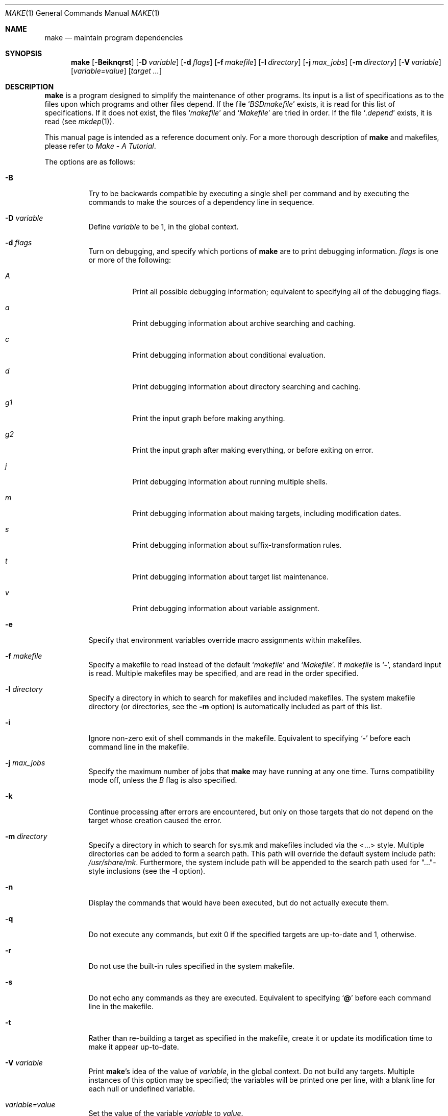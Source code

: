 .\"	$OpenBSD: src/usr.bin/make/make.1,v 1.14 1998/09/26 19:55:05 aaron Exp $
.\"	$NetBSD: make.1,v 1.18 1997/03/10 21:19:53 christos Exp $
.\"
.\" Copyright (c) 1990, 1993
.\"	The Regents of the University of California.  All rights reserved.
.\"
.\" Redistribution and use in source and binary forms, with or without
.\" modification, are permitted provided that the following conditions
.\" are met:
.\" 1. Redistributions of source code must retain the above copyright
.\"    notice, this list of conditions and the following disclaimer.
.\" 2. Redistributions in binary form must reproduce the above copyright
.\"    notice, this list of conditions and the following disclaimer in the
.\"    documentation and/or other materials provided with the distribution.
.\" 3. All advertising materials mentioning features or use of this software
.\"    must display the following acknowledgement:
.\"	This product includes software developed by the University of
.\"	California, Berkeley and its contributors.
.\" 4. Neither the name of the University nor the names of its contributors
.\"    may be used to endorse or promote products derived from this software
.\"    without specific prior written permission.
.\"
.\" THIS SOFTWARE IS PROVIDED BY THE REGENTS AND CONTRIBUTORS ``AS IS'' AND
.\" ANY EXPRESS OR IMPLIED WARRANTIES, INCLUDING, BUT NOT LIMITED TO, THE
.\" IMPLIED WARRANTIES OF MERCHANTABILITY AND FITNESS FOR A PARTICULAR PURPOSE
.\" ARE DISCLAIMED.  IN NO EVENT SHALL THE REGENTS OR CONTRIBUTORS BE LIABLE
.\" FOR ANY DIRECT, INDIRECT, INCIDENTAL, SPECIAL, EXEMPLARY, OR CONSEQUENTIAL
.\" DAMAGES (INCLUDING, BUT NOT LIMITED TO, PROCUREMENT OF SUBSTITUTE GOODS
.\" OR SERVICES; LOSS OF USE, DATA, OR PROFITS; OR BUSINESS INTERRUPTION)
.\" HOWEVER CAUSED AND ON ANY THEORY OF LIABILITY, WHETHER IN CONTRACT, STRICT
.\" LIABILITY, OR TORT (INCLUDING NEGLIGENCE OR OTHERWISE) ARISING IN ANY WAY
.\" OUT OF THE USE OF THIS SOFTWARE, EVEN IF ADVISED OF THE POSSIBILITY OF
.\" SUCH DAMAGE.
.\"
.\"	from: @(#)make.1	8.4 (Berkeley) 3/19/94
.\"
.Dd March 19, 1994
.Dt MAKE 1
.Os
.Sh NAME
.Nm make
.Nd maintain program dependencies
.Sh SYNOPSIS
.Nm make
.Op Fl Beiknqrst
.Op Fl D Ar variable
.Op Fl d Ar flags
.Op Fl f Ar makefile
.Op Fl I Ar directory
.Bk -words
.Op Fl j Ar max_jobs
.Op Fl m Ar directory
.Ek
.Op Fl V Ar variable
.Op Ar variable=value
.Op Ar target ...
.Sh DESCRIPTION
.Nm make
is a program designed to simplify the maintenance of other programs.
Its input is a list of specifications as to the files upon which programs
and other files depend.
If the file
.Ql Pa BSDmakefile
exists, it is read for this list of specifications.
If it does not exist, the files
.Ql Pa makefile
and
.Ql Pa Makefile
are tried in order.
If the file
.Ql Pa .depend
exists, it is read (see
.Xr mkdep 1) .
.Pp
This manual page is intended as a reference document only.
For a more thorough description of
.Nm make
and makefiles, please refer to
.%T "Make \- A Tutorial" .
.Pp
The options are as follows:
.Bl -tag -width Ds
.It Fl B
Try to be backwards compatible by executing a single shell per command and
by executing the commands to make the sources of a dependency line in sequence.
.It Fl D Ar variable
Define
.Ar variable
to be 1, in the global context.
.It Fl d Ar flags
Turn on debugging, and specify which portions of
.Nm make
are to print debugging information.
.Ar flags
is one or more of the following:
.Bl -tag -width Ds
.It Ar A
Print all possible debugging information;
equivalent to specifying all of the debugging flags.
.It Ar a
Print debugging information about archive searching and caching.
.It Ar c
Print debugging information about conditional evaluation.
.It Ar d
Print debugging information about directory searching and caching.
.It Ar "g1"
Print the input graph before making anything.
.It Ar "g2"
Print the input graph after making everything, or before exiting
on error.
.It Ar j
Print debugging information about running multiple shells.
.It Ar m
Print debugging information about making targets, including modification
dates.
.It Ar s
Print debugging information about suffix-transformation rules.
.It Ar t
Print debugging information about target list maintenance.
.It Ar v
Print debugging information about variable assignment.
.El
.It Fl e
Specify that environment variables override macro assignments within
makefiles.
.It Fl f Ar makefile
Specify a makefile to read instead of the default
.Ql Pa makefile
and
.Ql Pa Makefile .
If
.Ar makefile
is
.Ql Fl ,
standard input is read.
Multiple makefiles may be specified, and are read in the order specified.
.It Fl I Ar directory
Specify a directory in which to search for makefiles and included makefiles.
The system makefile directory (or directories, see the
.Fl m
option) is automatically included as part of this list.
.It Fl i
Ignore non-zero exit of shell commands in the makefile.
Equivalent to specifying
.Ql Fl
before each command line in the makefile.
.It Fl j Ar max_jobs
Specify the maximum number of jobs that
.Nm make
may have running at any one time. Turns compatibility mode off, unless the
.Ar B
flag is also specified.
.It Fl k
Continue processing after errors are encountered, but only on those targets
that do not depend on the target whose creation caused the error.
.It Fl m Ar directory
Specify a directory in which to search for sys.mk and makefiles included
via the <...> style.  Multiple directories can be added to form a search path.
This path will override the default system include path:
.Pa /usr/share/mk .
Furthermore, the system include path will be appended to the search path used
for "..."-style inclusions (see the
.Fl I
option).
.It Fl n
Display the commands that would have been executed, but do not actually
execute them.
.It Fl q
Do not execute any commands, but exit 0 if the specified targets are
up-to-date and 1, otherwise.
.It Fl r
Do not use the built-in rules specified in the system makefile.
.It Fl s
Do not echo any commands as they are executed.
Equivalent to specifying
.Ql Ic @
before each command line in the makefile.
.It Fl t
Rather than re-building a target as specified in the makefile, create it
or update its modification time to make it appear up-to-date.
.It Fl V Ar variable
Print
.Nm make Ns 's
idea of the value of
.Ar variable ,
in the global context.
Do not build any targets.
Multiple instances of this option may be specified;
the variables will be printed one per line,
with a blank line for each null or undefined variable.
.It Ar variable=value
Set the value of the variable
.Ar variable
to
.Ar value .
.El
.Pp
There are seven different types of lines in a makefile: file dependency
specifications, shell commands, variable assignments, include statements,
conditional directives, for loops, and comments.
.Pp
In general, lines may be continued from one line to the next by ending
them with a backslash
.Pq Ql \e .
The trailing newline character and initial whitespace on the following
line are compressed into a single space.
.Sh FILE DEPENDENCY SPECIFICATIONS
Dependency lines consist of one or more targets, an operator, and zero
or more sources.
This creates a relationship where the targets ``depend'' on the sources
and are usually created from them.
The exact relationship between the target and the source is determined
by the operator that separates them.
The three operators are as follows:
.Bl -tag -width flag
.It Ic \&:
A target is considered out-of-date if its modification time is less than
those of any of its sources.
Sources for a target accumulate over dependency lines when this operator
is used.
The target is removed if
.Nm make
is interrupted.
.It Ic \&!
Targets are always re-created, but not until all sources have been
examined and re-created as necessary.
Sources for a target accumulate over dependency lines when this operator
is used.
The target is removed if
.Nm make
is interrupted.
.It Ic \&::
If no sources are specified, the target is always re-created.
Otherwise, a target is considered out-of-date if any of its sources has
been modified more recently than the target.
Sources for a target do not accumulate over dependency lines when this
operator is used.
The target will not be removed if
.Nm make
is interrupted.
.El
.Pp
Targets and sources may contain the shell wildcard values
.Ql ? ,
.Ql * ,
.Ql []
and
.Ql {} .
The values
.Ql ? ,
.Ql *
and
.Ql []
may only be used as part of the final
component of the target or source, and must be used to describe existing
files.
The value
.Ql {}
need not necessarily be used to describe existing files.
Expansion is in directory order, not alphabetically as done in the shell.
.Sh SHELL COMMANDS
Each target may have associated with it a series of shell commands, normally
used to create the target.
Each of the commands in this script
.Em must
be preceded by a tab.
While any target may appear on a dependency line, only one of these
dependencies may be followed by a creation script, unless the
.Ql Ic ::
operator is used.
.Pp
If the first or first two characters of the command line are
.Ql Ic @
and/or
.Ql Ic \- ,
the command is treated specially.
A
.Ql Ic @
causes the command not to be echoed before it is executed.
A
.Ql Ic \-
causes any non-zero exit status of the command line to be ignored.
.Sh VARIABLE ASSIGNMENTS
Variables in
.Nm make
are much like variables in the shell, and, by tradition,
consist of all upper-case letters.
The five operators that can be used to assign values to variables are as
follows:
.Bl -tag -width Ds
.It Ic \&=
Assign the value to the variable.
Any previous value is overridden.
.It Ic \&+=
Append the value to the current value of the variable.
.It Ic \&?=
Assign the value to the variable if it is not already defined.
.It Ic \&:=
Assign with expansion, i.e. expand the value before assigning it
to the variable.
Normally, expansion is not done until the variable is referenced.
.It Ic \&!=
Expand the value and pass it to the shell for execution and assign
the result to the variable.
Any newlines in the result are replaced with spaces.
.El
.Pp
Any whitespace before the assigned
.Ar value
is removed; if the value is being appended, a single space is inserted
between the previous contents of the variable and the appended value.
.Pp
Variables are expanded by surrounding the variable name with either
curly braces
.Pq Ql {}
or parentheses
.Pq Ql ()
and preceding it with
a dollar sign
.Pq Ql \&$ .
If the variable name contains only a single letter, the surrounding
braces or parentheses are not required.
This shorter form is not recommended.
.Pp
Variable substitution occurs at two distinct times, depending on where
the variable is being used.
Variables in dependency lines are expanded as the line is read.
Variables in shell commands are expanded when the shell command is
executed.
.Pp
The four different classes of variables (in order of increasing precedence)
are:
.Bl -tag -width Ds
.It Environment variables
Variables defined as part of
.Nm make Ns 's
environment.
.It Global variables
Variables defined in the makefile or in included makefiles.
.It Command line variables
Variables defined as part of the command line.
.It Local variables
Variables that are defined specific to a certain target.
The seven local variables are as follows:
.Bl -tag -width ".ARCHIVE"
.It Va .ALLSRC
The list of all sources for this target; also known as
.Ql Va \&> .
.It Va .ARCHIVE
The name of the archive file.
.It Va .IMPSRC
The name/path of the source from which the target is to be transformed
(the ``implied'' source); also known as
.Ql Va \&< .
.It Va .MEMBER
The name of the archive member.
.It Va .OODATE
The list of sources for this target that were deemed out-of-date; also
known as
.Ql Va \&? .
.It Va .PREFIX
The file prefix of the file, containing only the file portion, no suffix
or preceding directory components; also known as
.Ql Va * .
.It Va .TARGET
The name of the target; also known as
.Ql Va @ .
.El
.Pp
The shorter forms
.Ql Va @ ,
.Ql Va ? ,
.Ql Va \&> ,
and
.Ql Va *
are permitted for backward
compatibility with historical makefiles and are not recommended.
The six variables
.Ql Va "@F" ,
.Ql Va "@D" ,
.Ql Va "<F" ,
.Ql Va "<D" ,
.Ql Va "*F" ,
and
.Ql Va "*D"
are
permitted for compatibility with
.At V
makefiles and are not recommended.
.Pp
Four of the local variables may be used in sources on dependency lines
because they expand to the proper value for each target on the line.
These variables are
.Ql Va .TARGET ,
.Ql Va .PREFIX ,
.Ql Va .ARCHIVE ,
and
.Ql Va .MEMBER .
.Pp
In addition,
.Nm make
sets or knows about the following variables:
.Bl -tag -width MAKEFLAGS
.It Va \&$
A single dollar sign
.Ql \&$ ,
i.e.
.Ql \&$$
expands to a single dollar
sign.
.It Va .MAKE
The name that
.Nm make
was executed with
.Pq Va argv Ns Op 0 .
.It Va .CURDIR
A path to the directory where
.Nm make
was executed.
.It Va .OBJDIR
A path to the directory where the targets are built.
At startup,
.Nm make
searches for an alternate directory to place target files -- it
will attempt to change into this special directory.
.Nm make
first tries to change into the directory named by the environment
variable
.Ev MAKEOBJDIR .
If that fails, it tries to change into the directory named
.Pa obj.$MACHINE
(if the environment variable
.Ev MACHINE
is not set,
.Nm make
calls
.Xr uname 2
to determine the type of machine).  If it still has found no special
directory, it next tries the directory named
.Pa obj .
Finally, if none of the above directories are available
.Nm make
will settle for and use the current directory.
.It Ev MAKEFLAGS
The environment variable
.Ev MAKEFLAGS
may contain anything that
may be specified on
.Nm make Ns 's
command line.
Anything specified on
.Nm make Ns 's
command line is appended to the
.Ev MAKEFLAGS
variable which is then
entered into the environment for all programs which
.Nm make
executes.
.It Ev PWD
Alternate path to the current directory.
.Nm make
normally sets
.Ql Va .CURDIR
to the canonical path given by
.Xr getcwd 2 .
However, if the environment variable
.Ev PWD
is set and gives a path to the current directory, then
.Nm make
sets
.Ql Va .CURDIR
to the value of
.Ev PWD
instead.
.Ev PWD
is set to the value of
.Ql Va .OBJDIR
for all programs which
.Nm make
executes.
.El
.Pp
Variable expansion may be modified to select or modify each word of the
variable (where a ``word'' is whitespace delimited sequence of characters).
The general format of a variable expansion is as follows:
.Pp
.Dl {variable[:modifier[:...]]}
.Pp
Each modifier begins with a colon and one of the following
special characters.
The colon may be escaped with a backslash
.Pq Ql \e .
.Bl -tag -width Cm E\&
.It Cm E
Replaces each word in the variable with its suffix.
.It Cm H
Replaces each word in the variable with everything but the last component.
.It Cm M Ns Ar pattern
Select only those words that match the rest of the modifier.
The standard shell wildcard characters
.Pf ( Ql * ,
.Ql ? ,
and
.Ql Op )
may
be used.
The wildcard characters may be escaped with a backslash
.Pq Ql \e .
.It Cm N Ns Ar pattern
This is identical to
.Cm M ,
but selects all words which do not match
the rest of the modifier.
.It Cm Q
Quotes every shell meta-character in the variable, so that it can be passed
safely through recursive invocations of
.Nm make .
.It Cm R
Replaces each word in the variable with everything but its suffix.
.Sm off
.It Cm S No \&/ Ar old_string Xo
.No \&/ Ar new_string
.No \&/ Op Cm 1g
.Xc
.Sm on
Modify the first occurrence of
.Ar old_string
in the variable's value, replacing it with
.Ar new_string .
If a
.Ql g
is appended to the last slash of the pattern, all occurrences
in each word are replaced.
If a
.Ql 1
is appended to the last slash of the pattern, only the first word
is affected.
If
.Ar old_string
begins with a caret
.Pq Ql ^ ,
.Ar old_string
is anchored at the beginning of each word.
If
.Ar old_string
ends with a dollar sign
.Pq Ql \&$ ,
it is anchored at the end of each word.
Inside
.Ar new_string ,
an ampersand
.Pq Ql &
is replaced by
.Ar old_string
(without any
.Ql ^
or
.Ql \&$ ) .
Any character may be used as a delimiter for the parts of the modifier
string.
The anchoring, ampersand and delimiter characters may be escaped with a
backslash
.Pq Ql \e .
.Pp
Variable expansion occurs in the normal fashion inside both
.Ar old_string
and
.Ar new_string
with the single exception that a backslash is used to prevent the expansion
of a dollar sign
.Pq Ql \&$ ,
not a preceding dollar sign as is usual.
.Sm off
.It Cm C No \&/ Ar pattern Xo
.No \&/ Ar replacement
.No \&/ Op Cm 1g
.Xc
.Sm on
The
.Cm C
modifier is just like the
.Cm S
modifier except that the old and new strings, instead of being
simple strings, are a regular expression (see
.Xr regex 3 )
and an
.Xr ed 1 Ns \-style
replacement string.  Normally, the first occurrence of the pattern in
each word of the value is changed.  The
.Ql 1
modifier causes the substitution to apply to at most one word; the
.Ql g
modifier causes the substitution to apply to as many instances of the
search pattern as occur in the word or words it is found in.  Note that
.Ql 1
and
.Ql g
are orthogonal; the former specifies whether multiple words are
potentially affected, the latter whether multiple substitutions can
potentially occur within each affected word.
.It Cm T
Replaces each word in the variable with its last component.
.It Ar old_string=new_string
This is the
.At V
style variable substitution.
It must be the last modifier specified.
If
.Ar old_string
or
.Ar new_string
do not contain the pattern matching character
.Ar %
then it is assumed that they are
anchored at the end of each word, so only suffixes or entire
words may be replaced. Otherwise
.Ar %
is the substring of
.Ar old_string
to be replaced in
.Ar new_string
.El
.Sh INCLUDE STATEMENTS, CONDITIONALS AND FOR LOOPS
Makefile inclusion, conditional structures and for loops  reminiscent
of the C programming language are provided in
.Nm make .
All such structures are identified by a line beginning with a single
dot
.Pq Ql \&.
character.
Files are included with either
.Ql .include <file>
or
.Ql .include \*qfile\*q .
Variables between the angle brackets or double quotes are expanded
to form the file name.
If angle brackets are used, the included makefile is expected to be in
the system makefile directory.
If double quotes are used, the including makefile's directory and any
directories specified using the
.Fl I
option are searched before the system
makefile directory.
.Pp
Conditional expressions are also preceded by a single dot as the first
character of a line.
The possible conditionals are as follows:
.Bl -tag -width Ds
.It Ic .undef Ar variable
Un-define the specified global variable.
Only global variables may be un-defined.
.It Xo
.Ic \&.if
.Oo \&! Oc Ns Ar expression
.Op Ar operator expression ...
.Xc
Test the value of an expression.
.It Xo
.Ic .ifdef
.Oo \&! Oc Ns Ar variable
.Op Ar operator variable ...
.Xc
Test the value of a variable.
.It Xo
.Ic .ifndef
.Oo \&! Oc Ns Ar variable
.Op Ar operator variable ...
.Xc
Test the value of a variable.
.It Xo
.Ic .ifmake
.Oo \&! Oc Ns Ar target
.Op Ar operator target ...
.Xc
Test the target being built.
.It Xo
.Ic .ifnmake
.Oo \&! Oc Ar target
.Op Ar operator target ...
.Xc
Test the target being built.
.It Ic .else
Reverse the sense of the last conditional.
.It Xo
.Ic .elif
.Oo \&! Oc Ar expression
.Op Ar operator expression ...
.Xc
A combination of
.Ql Ic .else
followed by
.Ql Ic .if .
.It Xo
.Ic .elifdef
.Oo \&! Oc Ns Ar variable
.Op Ar operator variable ...
.Xc
A combination of
.Ql Ic .else
followed by
.Ql Ic .ifdef .
.It Xo
.Ic .elifndef
.Oo \&! Oc Ns Ar variable
.Op Ar operator variable ...
.Xc
A combination of
.Ql Ic .else
followed by
.Ql Ic .ifndef .
.It Xo
.Ic .elifmake
.Oo \&! Oc Ns Ar target
.Op Ar operator target ...
.Xc
A combination of
.Ql Ic .else
followed by
.Ql Ic .ifmake .
.It Xo
.Ic .elifnmake
.Oo \&! Oc Ns Ar target
.Op Ar operator target ...
.Xc
A combination of
.Ql Ic .else
followed by
.Ql Ic .ifnmake .
.It Ic .endif
End the body of the conditional.
.El
.Pp
The
.Ar operator
may be any one of the following:
.Bl -tag -width "Cm XX"
.It Cm \&|\&|
logical OR
.It Cm \&&&
Logical
.Tn AND ;
of higher precedence than
.Dq .
.El
.Pp
As in C,
.Nm make
will only evaluate a conditional as far as is necessary to determine
its value.
Parentheses may be used to change the order of evaluation.
The boolean operator
.Ql Ic \&!
may be used to logically negate an entire
conditional.
It is of higher precedence than
.Ql Ic \&&& .
.Pp
The value of
.Ar expression
may be any of the following:
.Bl -tag -width Ic defined
.It Ic defined
Takes a variable name as an argument and evaluates to true if the variable
has been defined.
.It Ic make
Takes a target name as an argument and evaluates to true if the target
was specified as part of
.Nm make Ns 's
command line or was declared the default target (either implicitly or
explicitly, see
.Va .MAIN )
before the line containing the conditional.
.It Ic empty
Takes a variable, with possible modifiers, and evaluates to true if
the expansion of the variable would result in an empty string.
.It Ic exists
Takes a file name as an argument and evaluates to true if the file exists.
The file is searched for on the system search path (see
.Va .PATH ) .
.It Ic target
Takes a target name as an argument and evaluates to true if the target
has been defined.
.El
.Pp
.Ar expression
may also be an arithmetic or string comparison.  Variable expansion is
performed on both sides of the comparison, after which the integral
values are compared.  A value is interpreted as hexadecimal if it is
preceded by 0x, otherwise it is decimal; octal numbers are not supported.
The standard C relational operators are all supported.  If after
variable expansion, either the left or right hand side of a
.Ql Ic ==
or
.Ql Ic "!="
operator is not an integral value, then
string comparison is performed between the expanded
variables.
If no relational operator is given, it is assumed that the expanded
variable is being compared against 0.
.Pp
When
.Nm make
is evaluating one of these conditional expressions, and it encounters
a word it doesn't recognize, either the ``make'' or ``defined''
expression is applied to it, depending on the form of the conditional.
If the form is
.Ql Ic .ifdef
or
.Ql Ic .ifndef ,
the ``defined'' expression
is applied.
Similarly, if the form is
.Ql Ic .ifmake
or
.Ql Ic .ifnmake ,
the ``make''
expression is applied.
.Pp
If the conditional evaluates to true the parsing of the makefile continues
as before.
If it evaluates to false, the following lines are skipped.
In both cases this continues until a
.Ql Ic .else
or
.Ql Ic .endif
is found.
.Pp
For loops are typically used to apply a set of rules to a list of files.
The syntax of a for loop is:
.Bl -tag -width Ds
.It Xo
.Ic \&.for
.Ar variable
.Ic in
.Ar expression
.Xc
.It Xo
<make-rules>
.Xc
.It Xo
.Ic \&.endfor
.Xc
.El
After the for
.Ar expression
is evaluated, it is split into words. The
iteration
.Ar variable
is successively set to each word, and substituted in the
.Ic make-rules
inside the body of the for loop.
.Sh COMMENTS
Comments begin with a hash
.Pq Ql \&#
character, anywhere but in a shell
command line, and continue to the end of the line.
.Sh SPECIAL SOURCES
.Bl -tag -width Ic .IGNORE
.It Ic .IGNORE
Ignore any errors from the commands associated with this target, exactly
as if they all were preceded by a dash
.Pq Ql \- .
.It Ic .MADE
Mark all sources of this target as being up-to-date. 
.It Ic .MAKE
Execute the commands associated with this target even if the
.Fl n
or
.Fl t
options were specified.
Normally used to mark recursive
.Nm make Ns 's .
.It Ic .NOTMAIN
Normally
.Nm make
selects the first target it encounters as the default target to be built
if no target was specified.
This source prevents this target from being selected.
.It Ic .OPTIONAL
If a target is marked with this attribute and
.Nm make
can't figure out how to create it, it will ignore this fact and assume
the file isn't needed or already exists.
.It Ic .PRECIOUS
When
.Nm make
is interrupted, it removes any partially made targets.
This source prevents the target from being removed.
.It Ic .SILENT
Do not echo any of the commands associated with this target, exactly
as if they all were preceded by an at sign
.Pq Ql @ .
.It Ic .USE
Turn the target into
.Nm make Ns 's
version of a macro.
When the target is used as a source for another target, the other target
acquires the commands, sources, and attributes (except for
.Ic .USE )
of the
source.
If the target already has commands, the
.Ic .USE
target's commands are appended
to them.
.It Ic .WAIT
If special
.Ic .WAIT
source is appears in a dependency line, the sources that precede it are
made before the sources that succeed it in the line. Loops are not being
detected and targets that form loops will be silently ignored.
.El
.Sh "SPECIAL TARGETS"
Special targets may not be included with other targets, i.e. they must be
the only target specified.
.Bl -tag -width Ic .BEGIN
.It Ic .BEGIN
Any command lines attached to this target are executed before anything
else is done.
.It Ic .DEFAULT
This is sort of a
.Ic .USE
rule for any target (that was used only as a
source) that
.Nm make
can't figure out any other way to create.
Only the shell script is used.
The
.Ic .IMPSRC
variable of a target that inherits
.Ic .DEFAULT Ns 's
commands is set
to the target's own name.
.It Ic .END
Any command lines attached to this target are executed after everything
else is done.
.It Ic .IGNORE
Mark each of the sources with the
.Ic .IGNORE
attribute.
If no sources are specified, this is the equivalent of specifying the
.Fl i
option.
.It Ic .INTERRUPT
If
.Nm make
is interrupted, the commands for this target will be executed.
.It Ic .MAIN
If no target is specified when
.Nm make
is invoked, this target will be built.
.It Ic .MAKEFLAGS
This target provides a way to specify flags for
.Nm make
when the makefile is used.
The flags are as if typed to the shell, though the
.Fl f
option will have
no effect.
.\" XXX: NOT YET!!!!
.\" .It Ic .NOTPARALLEL
.\" The named targets are executed in non parallel mode. If no targets are
.\" specified, then all targets are executed in non parallel mode.
.It Ic .NOTPARALLEL
Disable parallel mode.
.It Ic .NO_PARALLEL
Same as above, for compatibility with other pmake variants.
.It Ic .ORDER
The named targets are made in sequence.
.\" XXX: NOT YET!!!!
.\" .It Ic .PARALLEL
.\" The named targets are executed in parallel mode. If no targets are
.\" specified, then all targets are executed in parallel mode.
.It Ic .PATH
The sources are directories which are to be searched for files not
found in the current directory.
If no sources are specified, any previously specified directories are
deleted.
.It Ic .PHONY
Apply the
.Ic .PHONY
attribute to any specified sources. Targets with this attribute are always
considered to be out of date.
.It Ic .PRECIOUS
Apply the
.Ic .PRECIOUS
attribute to any specified sources.
If no sources are specified, the
.Ic .PRECIOUS
attribute is applied to every
target in the file.
.It Ic .SILENT
Apply the
.Ic .SILENT
attribute to any specified sources.
If no sources are specified, the
.Ic .SILENT
attribute is applied to every
command in the file.
.It Ic .SUFFIXES
Each source specifies a suffix to
.Nm make .
If no sources are specified, any previous specified suffices are deleted.
.Sh ENVIRONMENT
.Nm make
utilizes the following environment variables, if they exist:
.Ev MACHINE ,
.Ev MAKE ,
.Ev MAKEFLAGS ,
.Ev MAKEOBJDIR ,
and
.Ev PWD .
.Sh FILES
.Bl -tag -width /usr/share/mk -compact
.It Pa .depend
list of dependencies
.It Pa Makefile
list of dependencies
.It Pa makefile
list of dependencies
.It Pa sys.mk
system makefile
.It Pa /usr/share/mk
system makefile directory
.El
.Sh SEE ALSO
.Xr mkdep 1
.Sh HISTORY
A
.Nm make
command appeared in
.At v7 .
